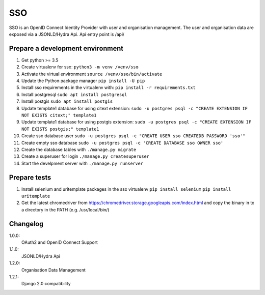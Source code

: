 ===
SSO
===
SSO is an OpenID Connect Identity Provider with user and organisation management.
The user and organisation data are exposed via a JSONLD/Hydra Api. Api entry point is /api/


Prepare a development environment
----------------------------------

#) Get python >= 3.5
#) Create virtualenv for sso:  ``python3 -m venv /venv/sso``
#) Activate the virtual environment ``source /venv/sso/bin/activate``
#) Update the Python package manager ``pip install -U pip``
#) Install sso requirements in the virtualenv with: ``pip install -r requirements.txt``
#) Install postgresql ``sudo apt install postgresql``
#) Install postgis ``sudo apt install postgis``
#) Update template1 database for using citext extension:  ``sudo -u postgres psql -c "CREATE EXTENSION IF NOT EXISTS citext;" template1``
#) Update template1 database for using postgis extension:  ``sudo -u postgres psql -c "CREATE EXTENSION IF NOT EXISTS postgis;" template1``
#) Create sso database user ``sudo -u postgres psql -c "CREATE USER sso CREATEDB PASSWORD 'sso'"``
#) Create empty sso database ``sudo -u postgres psql -c 'CREATE DATABASE sso OWNER sso'``
#) Create the database tables with ``./manage.py migrate``
#) Create a superuser for login ``./manage.py createsuperuser``
#) Start the develpment server with ``./manage.py runserver``

Prepare tests
-------------

#) Install selenium and uritemplate packages in the sso virtualenv ``pip install selenium`` ``pip install uritemplate``
#) Get the latest chromedriver from https://chromedriver.storage.googleapis.com/index.html and copy the binary in to a directory in the PATH (e.g. /usr/local/bin/)

Changelog
----------

1.0.0:
 OAuth2 and OpenID Connect Support

1.1.0:
 JSONLD/Hydra Api

1.2.0:
 Organisation Data Management

1.2.1:
 Django 2.0 compatibility
